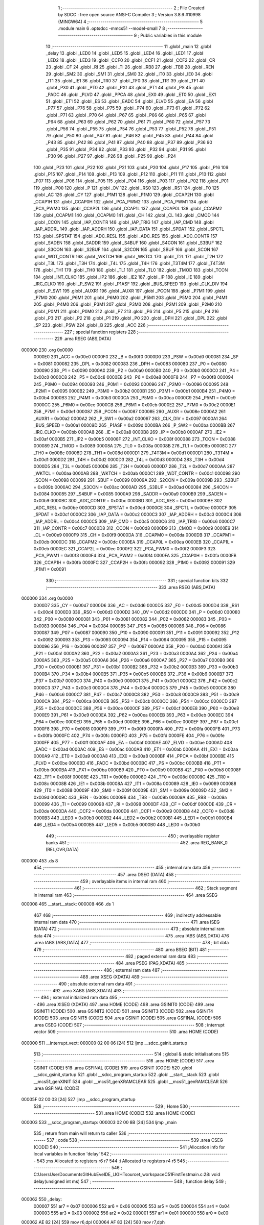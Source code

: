                                       1 ;--------------------------------------------------------
                                      2 ; File Created by SDCC : free open source ANSI-C Compiler
                                      3 ; Version 3.8.6 #10998 (MINGW64)
                                      4 ;--------------------------------------------------------
                                      5 	.module main
                                      6 	.optsdcc -mmcs51 --model-small
                                      7 	
                                      8 ;--------------------------------------------------------
                                      9 ; Public variables in this module
                                     10 ;--------------------------------------------------------
                                     11 	.globl _main
                                     12 	.globl _delay
                                     13 	.globl _LED0
                                     14 	.globl _LED5
                                     15 	.globl _LED4
                                     16 	.globl _LED1
                                     17 	.globl _LED2
                                     18 	.globl _LED3
                                     19 	.globl _CCF0
                                     20 	.globl _CCF1
                                     21 	.globl _CCF2
                                     22 	.globl _CR
                                     23 	.globl _CF
                                     24 	.globl _RI
                                     25 	.globl _TI
                                     26 	.globl _RB8
                                     27 	.globl _TB8
                                     28 	.globl _REN
                                     29 	.globl _SM2
                                     30 	.globl _SM1
                                     31 	.globl _SM0
                                     32 	.globl _IT0
                                     33 	.globl _IE0
                                     34 	.globl _IT1
                                     35 	.globl _IE1
                                     36 	.globl _TR0
                                     37 	.globl _TF0
                                     38 	.globl _TR1
                                     39 	.globl _TF1
                                     40 	.globl _PX0
                                     41 	.globl _PT0
                                     42 	.globl _PX1
                                     43 	.globl _PT1
                                     44 	.globl _PS
                                     45 	.globl _PADC
                                     46 	.globl _PLVD
                                     47 	.globl _PPCA
                                     48 	.globl _EX0
                                     49 	.globl _ET0
                                     50 	.globl _EX1
                                     51 	.globl _ET1
                                     52 	.globl _ES
                                     53 	.globl _EADC
                                     54 	.globl _ELVD
                                     55 	.globl _EA
                                     56 	.globl _P77
                                     57 	.globl _P76
                                     58 	.globl _P75
                                     59 	.globl _P74
                                     60 	.globl _P73
                                     61 	.globl _P72
                                     62 	.globl _P71
                                     63 	.globl _P70
                                     64 	.globl _P67
                                     65 	.globl _P66
                                     66 	.globl _P65
                                     67 	.globl _P64
                                     68 	.globl _P63
                                     69 	.globl _P62
                                     70 	.globl _P61
                                     71 	.globl _P60
                                     72 	.globl _P57
                                     73 	.globl _P56
                                     74 	.globl _P55
                                     75 	.globl _P54
                                     76 	.globl _P53
                                     77 	.globl _P52
                                     78 	.globl _P51
                                     79 	.globl _P50
                                     80 	.globl _P47
                                     81 	.globl _P46
                                     82 	.globl _P45
                                     83 	.globl _P44
                                     84 	.globl _P43
                                     85 	.globl _P42
                                     86 	.globl _P41
                                     87 	.globl _P40
                                     88 	.globl _P37
                                     89 	.globl _P36
                                     90 	.globl _P35
                                     91 	.globl _P34
                                     92 	.globl _P33
                                     93 	.globl _P32
                                     94 	.globl _P31
                                     95 	.globl _P30
                                     96 	.globl _P27
                                     97 	.globl _P26
                                     98 	.globl _P25
                                     99 	.globl _P24
                                    100 	.globl _P23
                                    101 	.globl _P22
                                    102 	.globl _P21
                                    103 	.globl _P20
                                    104 	.globl _P17
                                    105 	.globl _P16
                                    106 	.globl _P15
                                    107 	.globl _P14
                                    108 	.globl _P13
                                    109 	.globl _P12
                                    110 	.globl _P11
                                    111 	.globl _P10
                                    112 	.globl _P07
                                    113 	.globl _P06
                                    114 	.globl _P05
                                    115 	.globl _P04
                                    116 	.globl _P03
                                    117 	.globl _P02
                                    118 	.globl _P01
                                    119 	.globl _P00
                                    120 	.globl _P
                                    121 	.globl _OV
                                    122 	.globl _RS0
                                    123 	.globl _RS1
                                    124 	.globl _F0
                                    125 	.globl _AC
                                    126 	.globl _CY
                                    127 	.globl _P1M1
                                    128 	.globl _P1M0
                                    129 	.globl _CCAP2H
                                    130 	.globl _CCAP1H
                                    131 	.globl _CCAP0H
                                    132 	.globl _PCA_PWM2
                                    133 	.globl _PCA_PWM1
                                    134 	.globl _PCA_PWM0
                                    135 	.globl _CCAP2L
                                    136 	.globl _CCAP1L
                                    137 	.globl _CCAP0L
                                    138 	.globl _CCAPM2
                                    139 	.globl _CCAPM1
                                    140 	.globl _CCAPM0
                                    141 	.globl _CH
                                    142 	.globl _CL
                                    143 	.globl _CMOD
                                    144 	.globl _CCON
                                    145 	.globl _IAP_CONTR
                                    146 	.globl _IAP_TRIG
                                    147 	.globl _IAP_CMD
                                    148 	.globl _IAP_ADDRL
                                    149 	.globl _IAP_ADDRH
                                    150 	.globl _IAP_DATA
                                    151 	.globl _SPDAT
                                    152 	.globl _SPCTL
                                    153 	.globl _SPSTAT
                                    154 	.globl _ADC_RESL
                                    155 	.globl _ADC_RES
                                    156 	.globl _ADC_CONTR
                                    157 	.globl _SADEN
                                    158 	.globl _SADDR
                                    159 	.globl _S4BUF
                                    160 	.globl _S4CON
                                    161 	.globl _S3BUF
                                    162 	.globl _S3CON
                                    163 	.globl _S2BUF
                                    164 	.globl _S2CON
                                    165 	.globl _SBUF
                                    166 	.globl _SCON
                                    167 	.globl _WDT_CONTR
                                    168 	.globl _WKTCH
                                    169 	.globl _WKTCL
                                    170 	.globl _T2L
                                    171 	.globl _T2H
                                    172 	.globl _T3L
                                    173 	.globl _T3H
                                    174 	.globl _T4L
                                    175 	.globl _T4H
                                    176 	.globl _T3T4M
                                    177 	.globl _T4T3M
                                    178 	.globl _TH1
                                    179 	.globl _TH0
                                    180 	.globl _TL1
                                    181 	.globl _TL0
                                    182 	.globl _TMOD
                                    183 	.globl _TCON
                                    184 	.globl _INT_CLKO
                                    185 	.globl _IP2
                                    186 	.globl _IE2
                                    187 	.globl _IP
                                    188 	.globl _IE
                                    189 	.globl _IRC_CLKO
                                    190 	.globl _P_SW2
                                    191 	.globl _P1ASF
                                    192 	.globl _BUS_SPEED
                                    193 	.globl _CLK_DIV
                                    194 	.globl _P_SW1
                                    195 	.globl _AUXR1
                                    196 	.globl _AUXR
                                    197 	.globl _PCON
                                    198 	.globl _P7M1
                                    199 	.globl _P7M0
                                    200 	.globl _P6M1
                                    201 	.globl _P6M0
                                    202 	.globl _P5M1
                                    203 	.globl _P5M0
                                    204 	.globl _P4M1
                                    205 	.globl _P4M0
                                    206 	.globl _P3M1
                                    207 	.globl _P3M0
                                    208 	.globl _P2M1
                                    209 	.globl _P2M0
                                    210 	.globl _P0M1
                                    211 	.globl _P0M0
                                    212 	.globl _P7
                                    213 	.globl _P6
                                    214 	.globl _P5
                                    215 	.globl _P4
                                    216 	.globl _P3
                                    217 	.globl _P2
                                    218 	.globl _P1
                                    219 	.globl _P0
                                    220 	.globl _DPH
                                    221 	.globl _DPL
                                    222 	.globl _SP
                                    223 	.globl _PSW
                                    224 	.globl _B
                                    225 	.globl _ACC
                                    226 ;--------------------------------------------------------
                                    227 ; special function registers
                                    228 ;--------------------------------------------------------
                                    229 	.area RSEG    (ABS,DATA)
      000000                        230 	.org 0x0000
                           0000E0   231 _ACC	=	0x00e0
                           0000F0   232 _B	=	0x00f0
                           0000D0   233 _PSW	=	0x00d0
                           000081   234 _SP	=	0x0081
                           000082   235 _DPL	=	0x0082
                           000083   236 _DPH	=	0x0083
                           000080   237 _P0	=	0x0080
                           000090   238 _P1	=	0x0090
                           0000A0   239 _P2	=	0x00a0
                           0000B0   240 _P3	=	0x00b0
                           0000C0   241 _P4	=	0x00c0
                           0000C8   242 _P5	=	0x00c8
                           0000E8   243 _P6	=	0x00e8
                           0000F8   244 _P7	=	0x00f8
                           000094   245 _P0M0	=	0x0094
                           000093   246 _P0M1	=	0x0093
                           000096   247 _P2M0	=	0x0096
                           000095   248 _P2M1	=	0x0095
                           0000B2   249 _P3M0	=	0x00b2
                           0000B1   250 _P3M1	=	0x00b1
                           0000B4   251 _P4M0	=	0x00b4
                           0000B3   252 _P4M1	=	0x00b3
                           0000CA   253 _P5M0	=	0x00ca
                           0000C9   254 _P5M1	=	0x00c9
                           0000CC   255 _P6M0	=	0x00cc
                           0000CB   256 _P6M1	=	0x00cb
                           0000E2   257 _P7M0	=	0x00e2
                           0000E1   258 _P7M1	=	0x00e1
                           000087   259 _PCON	=	0x0087
                           00008E   260 _AUXR	=	0x008e
                           0000A2   261 _AUXR1	=	0x00a2
                           0000A2   262 _P_SW1	=	0x00a2
                           000097   263 _CLK_DIV	=	0x0097
                           0000A1   264 _BUS_SPEED	=	0x00a1
                           00009D   265 _P1ASF	=	0x009d
                           0000BA   266 _P_SW2	=	0x00ba
                           0000BB   267 _IRC_CLKO	=	0x00bb
                           0000A8   268 _IE	=	0x00a8
                           0000B8   269 _IP	=	0x00b8
                           0000AF   270 _IE2	=	0x00af
                           0000B5   271 _IP2	=	0x00b5
                           00008F   272 _INT_CLKO	=	0x008f
                           000088   273 _TCON	=	0x0088
                           000089   274 _TMOD	=	0x0089
                           00008A   275 _TL0	=	0x008a
                           00008B   276 _TL1	=	0x008b
                           00008C   277 _TH0	=	0x008c
                           00008D   278 _TH1	=	0x008d
                           0000D1   279 _T4T3M	=	0x00d1
                           0000D1   280 _T3T4M	=	0x00d1
                           0000D2   281 _T4H	=	0x00d2
                           0000D3   282 _T4L	=	0x00d3
                           0000D4   283 _T3H	=	0x00d4
                           0000D5   284 _T3L	=	0x00d5
                           0000D6   285 _T2H	=	0x00d6
                           0000D7   286 _T2L	=	0x00d7
                           0000AA   287 _WKTCL	=	0x00aa
                           0000AB   288 _WKTCH	=	0x00ab
                           0000C1   289 _WDT_CONTR	=	0x00c1
                           000098   290 _SCON	=	0x0098
                           000099   291 _SBUF	=	0x0099
                           00009A   292 _S2CON	=	0x009a
                           00009B   293 _S2BUF	=	0x009b
                           0000AC   294 _S3CON	=	0x00ac
                           0000AD   295 _S3BUF	=	0x00ad
                           000084   296 _S4CON	=	0x0084
                           000085   297 _S4BUF	=	0x0085
                           0000A9   298 _SADDR	=	0x00a9
                           0000B9   299 _SADEN	=	0x00b9
                           0000BC   300 _ADC_CONTR	=	0x00bc
                           0000BD   301 _ADC_RES	=	0x00bd
                           0000BE   302 _ADC_RESL	=	0x00be
                           0000CD   303 _SPSTAT	=	0x00cd
                           0000CE   304 _SPCTL	=	0x00ce
                           0000CF   305 _SPDAT	=	0x00cf
                           0000C2   306 _IAP_DATA	=	0x00c2
                           0000C3   307 _IAP_ADDRH	=	0x00c3
                           0000C4   308 _IAP_ADDRL	=	0x00c4
                           0000C5   309 _IAP_CMD	=	0x00c5
                           0000C6   310 _IAP_TRIG	=	0x00c6
                           0000C7   311 _IAP_CONTR	=	0x00c7
                           0000D8   312 _CCON	=	0x00d8
                           0000D9   313 _CMOD	=	0x00d9
                           0000E9   314 _CL	=	0x00e9
                           0000F9   315 _CH	=	0x00f9
                           0000DA   316 _CCAPM0	=	0x00da
                           0000DB   317 _CCAPM1	=	0x00db
                           0000DC   318 _CCAPM2	=	0x00dc
                           0000EA   319 _CCAP0L	=	0x00ea
                           0000EB   320 _CCAP1L	=	0x00eb
                           0000EC   321 _CCAP2L	=	0x00ec
                           0000F2   322 _PCA_PWM0	=	0x00f2
                           0000F3   323 _PCA_PWM1	=	0x00f3
                           0000F4   324 _PCA_PWM2	=	0x00f4
                           0000FA   325 _CCAP0H	=	0x00fa
                           0000FB   326 _CCAP1H	=	0x00fb
                           0000FC   327 _CCAP2H	=	0x00fc
                           000092   328 _P1M0	=	0x0092
                           000091   329 _P1M1	=	0x0091
                                    330 ;--------------------------------------------------------
                                    331 ; special function bits
                                    332 ;--------------------------------------------------------
                                    333 	.area RSEG    (ABS,DATA)
      000000                        334 	.org 0x0000
                           0000D7   335 _CY	=	0x00d7
                           0000D6   336 _AC	=	0x00d6
                           0000D5   337 _F0	=	0x00d5
                           0000D4   338 _RS1	=	0x00d4
                           0000D3   339 _RS0	=	0x00d3
                           0000D2   340 _OV	=	0x00d2
                           0000D0   341 _P	=	0x00d0
                           000080   342 _P00	=	0x0080
                           000081   343 _P01	=	0x0081
                           000082   344 _P02	=	0x0082
                           000083   345 _P03	=	0x0083
                           000084   346 _P04	=	0x0084
                           000085   347 _P05	=	0x0085
                           000086   348 _P06	=	0x0086
                           000087   349 _P07	=	0x0087
                           000090   350 _P10	=	0x0090
                           000091   351 _P11	=	0x0091
                           000092   352 _P12	=	0x0092
                           000093   353 _P13	=	0x0093
                           000094   354 _P14	=	0x0094
                           000095   355 _P15	=	0x0095
                           000096   356 _P16	=	0x0096
                           000097   357 _P17	=	0x0097
                           0000A0   358 _P20	=	0x00a0
                           0000A1   359 _P21	=	0x00a1
                           0000A2   360 _P22	=	0x00a2
                           0000A3   361 _P23	=	0x00a3
                           0000A4   362 _P24	=	0x00a4
                           0000A5   363 _P25	=	0x00a5
                           0000A6   364 _P26	=	0x00a6
                           0000A7   365 _P27	=	0x00a7
                           0000B0   366 _P30	=	0x00b0
                           0000B1   367 _P31	=	0x00b1
                           0000B2   368 _P32	=	0x00b2
                           0000B3   369 _P33	=	0x00b3
                           0000B4   370 _P34	=	0x00b4
                           0000B5   371 _P35	=	0x00b5
                           0000B6   372 _P36	=	0x00b6
                           0000B7   373 _P37	=	0x00b7
                           0000C0   374 _P40	=	0x00c0
                           0000C1   375 _P41	=	0x00c1
                           0000C2   376 _P42	=	0x00c2
                           0000C3   377 _P43	=	0x00c3
                           0000C4   378 _P44	=	0x00c4
                           0000C5   379 _P45	=	0x00c5
                           0000C6   380 _P46	=	0x00c6
                           0000C7   381 _P47	=	0x00c7
                           0000C8   382 _P50	=	0x00c8
                           0000C9   383 _P51	=	0x00c9
                           0000CA   384 _P52	=	0x00ca
                           0000CB   385 _P53	=	0x00cb
                           0000CC   386 _P54	=	0x00cc
                           0000CD   387 _P55	=	0x00cd
                           0000CE   388 _P56	=	0x00ce
                           0000CF   389 _P57	=	0x00cf
                           0000E8   390 _P60	=	0x00e8
                           0000E9   391 _P61	=	0x00e9
                           0000EA   392 _P62	=	0x00ea
                           0000EB   393 _P63	=	0x00eb
                           0000EC   394 _P64	=	0x00ec
                           0000ED   395 _P65	=	0x00ed
                           0000EE   396 _P66	=	0x00ee
                           0000EF   397 _P67	=	0x00ef
                           0000F8   398 _P70	=	0x00f8
                           0000F9   399 _P71	=	0x00f9
                           0000FA   400 _P72	=	0x00fa
                           0000FB   401 _P73	=	0x00fb
                           0000FC   402 _P74	=	0x00fc
                           0000FD   403 _P75	=	0x00fd
                           0000FE   404 _P76	=	0x00fe
                           0000FF   405 _P77	=	0x00ff
                           0000AF   406 _EA	=	0x00af
                           0000AE   407 _ELVD	=	0x00ae
                           0000AD   408 _EADC	=	0x00ad
                           0000AC   409 _ES	=	0x00ac
                           0000AB   410 _ET1	=	0x00ab
                           0000AA   411 _EX1	=	0x00aa
                           0000A9   412 _ET0	=	0x00a9
                           0000A8   413 _EX0	=	0x00a8
                           0000BF   414 _PPCA	=	0x00bf
                           0000BE   415 _PLVD	=	0x00be
                           0000BD   416 _PADC	=	0x00bd
                           0000BC   417 _PS	=	0x00bc
                           0000BB   418 _PT1	=	0x00bb
                           0000BA   419 _PX1	=	0x00ba
                           0000B9   420 _PT0	=	0x00b9
                           0000B8   421 _PX0	=	0x00b8
                           00008F   422 _TF1	=	0x008f
                           00008E   423 _TR1	=	0x008e
                           00008D   424 _TF0	=	0x008d
                           00008C   425 _TR0	=	0x008c
                           00008B   426 _IE1	=	0x008b
                           00008A   427 _IT1	=	0x008a
                           000089   428 _IE0	=	0x0089
                           000088   429 _IT0	=	0x0088
                           00009F   430 _SM0	=	0x009f
                           00009E   431 _SM1	=	0x009e
                           00009D   432 _SM2	=	0x009d
                           00009C   433 _REN	=	0x009c
                           00009B   434 _TB8	=	0x009b
                           00009A   435 _RB8	=	0x009a
                           000099   436 _TI	=	0x0099
                           000098   437 _RI	=	0x0098
                           0000DF   438 _CF	=	0x00df
                           0000DE   439 _CR	=	0x00de
                           0000DA   440 _CCF2	=	0x00da
                           0000D9   441 _CCF1	=	0x00d9
                           0000D8   442 _CCF0	=	0x00d8
                           0000B3   443 _LED3	=	0x00b3
                           0000B2   444 _LED2	=	0x00b2
                           0000B1   445 _LED1	=	0x00b1
                           0000B4   446 _LED4	=	0x00b4
                           0000B5   447 _LED5	=	0x00b5
                           0000B0   448 _LED0	=	0x00b0
                                    449 ;--------------------------------------------------------
                                    450 ; overlayable register banks
                                    451 ;--------------------------------------------------------
                                    452 	.area REG_BANK_0	(REL,OVR,DATA)
      000000                        453 	.ds 8
                                    454 ;--------------------------------------------------------
                                    455 ; internal ram data
                                    456 ;--------------------------------------------------------
                                    457 	.area DSEG    (DATA)
                                    458 ;--------------------------------------------------------
                                    459 ; overlayable items in internal ram 
                                    460 ;--------------------------------------------------------
                                    461 ;--------------------------------------------------------
                                    462 ; Stack segment in internal ram 
                                    463 ;--------------------------------------------------------
                                    464 	.area	SSEG
      000008                        465 __start__stack:
      000008                        466 	.ds	1
                                    467 
                                    468 ;--------------------------------------------------------
                                    469 ; indirectly addressable internal ram data
                                    470 ;--------------------------------------------------------
                                    471 	.area ISEG    (DATA)
                                    472 ;--------------------------------------------------------
                                    473 ; absolute internal ram data
                                    474 ;--------------------------------------------------------
                                    475 	.area IABS    (ABS,DATA)
                                    476 	.area IABS    (ABS,DATA)
                                    477 ;--------------------------------------------------------
                                    478 ; bit data
                                    479 ;--------------------------------------------------------
                                    480 	.area BSEG    (BIT)
                                    481 ;--------------------------------------------------------
                                    482 ; paged external ram data
                                    483 ;--------------------------------------------------------
                                    484 	.area PSEG    (PAG,XDATA)
                                    485 ;--------------------------------------------------------
                                    486 ; external ram data
                                    487 ;--------------------------------------------------------
                                    488 	.area XSEG    (XDATA)
                                    489 ;--------------------------------------------------------
                                    490 ; absolute external ram data
                                    491 ;--------------------------------------------------------
                                    492 	.area XABS    (ABS,XDATA)
                                    493 ;--------------------------------------------------------
                                    494 ; external initialized ram data
                                    495 ;--------------------------------------------------------
                                    496 	.area XISEG   (XDATA)
                                    497 	.area HOME    (CODE)
                                    498 	.area GSINIT0 (CODE)
                                    499 	.area GSINIT1 (CODE)
                                    500 	.area GSINIT2 (CODE)
                                    501 	.area GSINIT3 (CODE)
                                    502 	.area GSINIT4 (CODE)
                                    503 	.area GSINIT5 (CODE)
                                    504 	.area GSINIT  (CODE)
                                    505 	.area GSFINAL (CODE)
                                    506 	.area CSEG    (CODE)
                                    507 ;--------------------------------------------------------
                                    508 ; interrupt vector 
                                    509 ;--------------------------------------------------------
                                    510 	.area HOME    (CODE)
      000000                        511 __interrupt_vect:
      000000 02 00 06         [24]  512 	ljmp	__sdcc_gsinit_startup
                                    513 ;--------------------------------------------------------
                                    514 ; global & static initialisations
                                    515 ;--------------------------------------------------------
                                    516 	.area HOME    (CODE)
                                    517 	.area GSINIT  (CODE)
                                    518 	.area GSFINAL (CODE)
                                    519 	.area GSINIT  (CODE)
                                    520 	.globl __sdcc_gsinit_startup
                                    521 	.globl __sdcc_program_startup
                                    522 	.globl __start__stack
                                    523 	.globl __mcs51_genXINIT
                                    524 	.globl __mcs51_genXRAMCLEAR
                                    525 	.globl __mcs51_genRAMCLEAR
                                    526 	.area GSFINAL (CODE)
      00005F 02 00 03         [24]  527 	ljmp	__sdcc_program_startup
                                    528 ;--------------------------------------------------------
                                    529 ; Home
                                    530 ;--------------------------------------------------------
                                    531 	.area HOME    (CODE)
                                    532 	.area HOME    (CODE)
      000003                        533 __sdcc_program_startup:
      000003 02 00 8B         [24]  534 	ljmp	_main
                                    535 ;	return from main will return to caller
                                    536 ;--------------------------------------------------------
                                    537 ; code
                                    538 ;--------------------------------------------------------
                                    539 	.area CSEG    (CODE)
                                    540 ;------------------------------------------------------------
                                    541 ;Allocation info for local variables in function 'delay'
                                    542 ;------------------------------------------------------------
                                    543 ;ms                        Allocated to registers r6 r7 
                                    544 ;i                         Allocated to registers r4 r5 
                                    545 ;------------------------------------------------------------
                                    546 ;	C:\Users\User\Documents\GitHub\EveIDE_LIGHT\source\t_workspace\C51FirstTest\main.c:28: void delay(unsigned int ms)
                                    547 ;	-----------------------------------------
                                    548 ;	 function delay
                                    549 ;	-----------------------------------------
      000062                        550 _delay:
                           000007   551 	ar7 = 0x07
                           000006   552 	ar6 = 0x06
                           000005   553 	ar5 = 0x05
                           000004   554 	ar4 = 0x04
                           000003   555 	ar3 = 0x03
                           000002   556 	ar2 = 0x02
                           000001   557 	ar1 = 0x01
                           000000   558 	ar0 = 0x00
      000062 AE 82            [24]  559 	mov	r6,dpl
      000064 AF 83            [24]  560 	mov	r7,dph
                                    561 ;	C:\Users\User\Documents\GitHub\EveIDE_LIGHT\source\t_workspace\C51FirstTest\main.c:31: do{
      000066                        562 00104$:
                                    563 ;	C:\Users\User\Documents\GitHub\EveIDE_LIGHT\source\t_workspace\C51FirstTest\main.c:32: i = 100;
      000066 7C 64            [12]  564 	mov	r4,#0x64
      000068 7D 00            [12]  565 	mov	r5,#0x00
                                    566 ;	C:\Users\User\Documents\GitHub\EveIDE_LIGHT\source\t_workspace\C51FirstTest\main.c:33: while(--i)	;   //14T per loop
      00006A                        567 00101$:
      00006A EC               [12]  568 	mov	a,r4
      00006B 24 FF            [12]  569 	add	a,#0xff
      00006D FA               [12]  570 	mov	r2,a
      00006E ED               [12]  571 	mov	a,r5
      00006F 34 FF            [12]  572 	addc	a,#0xff
      000071 FB               [12]  573 	mov	r3,a
      000072 8A 04            [24]  574 	mov	ar4,r2
      000074 8B 05            [24]  575 	mov	ar5,r3
      000076 EA               [12]  576 	mov	a,r2
      000077 4B               [12]  577 	orl	a,r3
      000078 70 F0            [24]  578 	jnz	00101$
                                    579 ;	C:\Users\User\Documents\GitHub\EveIDE_LIGHT\source\t_workspace\C51FirstTest\main.c:34: }while(--ms);
      00007A EE               [12]  580 	mov	a,r6
      00007B 24 FF            [12]  581 	add	a,#0xff
      00007D FC               [12]  582 	mov	r4,a
      00007E EF               [12]  583 	mov	a,r7
      00007F 34 FF            [12]  584 	addc	a,#0xff
      000081 FD               [12]  585 	mov	r5,a
      000082 8C 06            [24]  586 	mov	ar6,r4
      000084 8D 07            [24]  587 	mov	ar7,r5
      000086 EC               [12]  588 	mov	a,r4
      000087 4D               [12]  589 	orl	a,r5
      000088 70 DC            [24]  590 	jnz	00104$
                                    591 ;	C:\Users\User\Documents\GitHub\EveIDE_LIGHT\source\t_workspace\C51FirstTest\main.c:35: }
      00008A 22               [24]  592 	ret
                                    593 ;------------------------------------------------------------
                                    594 ;Allocation info for local variables in function 'main'
                                    595 ;------------------------------------------------------------
                                    596 ;	C:\Users\User\Documents\GitHub\EveIDE_LIGHT\source\t_workspace\C51FirstTest\main.c:36: void main(void) 
                                    597 ;	-----------------------------------------
                                    598 ;	 function main
                                    599 ;	-----------------------------------------
      00008B                        600 _main:
                                    601 ;	C:\Users\User\Documents\GitHub\EveIDE_LIGHT\source\t_workspace\C51FirstTest\main.c:38: P1M1 = 0x0;
      00008B 75 91 00         [24]  602 	mov	_P1M1,#0x00
                                    603 ;	C:\Users\User\Documents\GitHub\EveIDE_LIGHT\source\t_workspace\C51FirstTest\main.c:39: P1M0 = 0x0;
      00008E 75 92 00         [24]  604 	mov	_P1M0,#0x00
                                    605 ;	C:\Users\User\Documents\GitHub\EveIDE_LIGHT\source\t_workspace\C51FirstTest\main.c:43: LED1 = 1;
                                    606 ;	assignBit
      000091 D2 B1            [12]  607 	setb	_LED1
                                    608 ;	C:\Users\User\Documents\GitHub\EveIDE_LIGHT\source\t_workspace\C51FirstTest\main.c:44: LED0 = 1;
                                    609 ;	assignBit
      000093 D2 B0            [12]  610 	setb	_LED0
                                    611 ;	C:\Users\User\Documents\GitHub\EveIDE_LIGHT\source\t_workspace\C51FirstTest\main.c:45: LED2 = 1;
                                    612 ;	assignBit
      000095 D2 B2            [12]  613 	setb	_LED2
                                    614 ;	C:\Users\User\Documents\GitHub\EveIDE_LIGHT\source\t_workspace\C51FirstTest\main.c:46: LED3 = 1;
                                    615 ;	assignBit
      000097 D2 B3            [12]  616 	setb	_LED3
                                    617 ;	C:\Users\User\Documents\GitHub\EveIDE_LIGHT\source\t_workspace\C51FirstTest\main.c:47: LED5 = 1;
                                    618 ;	assignBit
      000099 D2 B5            [12]  619 	setb	_LED5
                                    620 ;	C:\Users\User\Documents\GitHub\EveIDE_LIGHT\source\t_workspace\C51FirstTest\main.c:48: LED4 = 1;
                                    621 ;	assignBit
      00009B D2 B4            [12]  622 	setb	_LED4
                                    623 ;	C:\Users\User\Documents\GitHub\EveIDE_LIGHT\source\t_workspace\C51FirstTest\main.c:52: while(1) 
      00009D                        624 00102$:
                                    625 ;	C:\Users\User\Documents\GitHub\EveIDE_LIGHT\source\t_workspace\C51FirstTest\main.c:54: LED0 = 1;
                                    626 ;	assignBit
      00009D D2 B0            [12]  627 	setb	_LED0
                                    628 ;	C:\Users\User\Documents\GitHub\EveIDE_LIGHT\source\t_workspace\C51FirstTest\main.c:55: LED1 = 1;
                                    629 ;	assignBit
      00009F D2 B1            [12]  630 	setb	_LED1
                                    631 ;	C:\Users\User\Documents\GitHub\EveIDE_LIGHT\source\t_workspace\C51FirstTest\main.c:56: LED2 = 1;
                                    632 ;	assignBit
      0000A1 D2 B2            [12]  633 	setb	_LED2
                                    634 ;	C:\Users\User\Documents\GitHub\EveIDE_LIGHT\source\t_workspace\C51FirstTest\main.c:57: LED3 = 1;
                                    635 ;	assignBit
      0000A3 D2 B3            [12]  636 	setb	_LED3
                                    637 ;	C:\Users\User\Documents\GitHub\EveIDE_LIGHT\source\t_workspace\C51FirstTest\main.c:58: LED4 = 1;
                                    638 ;	assignBit
      0000A5 D2 B4            [12]  639 	setb	_LED4
                                    640 ;	C:\Users\User\Documents\GitHub\EveIDE_LIGHT\source\t_workspace\C51FirstTest\main.c:59: LED5 = 1;
                                    641 ;	assignBit
      0000A7 D2 B5            [12]  642 	setb	_LED5
                                    643 ;	C:\Users\User\Documents\GitHub\EveIDE_LIGHT\source\t_workspace\C51FirstTest\main.c:60: delay(500);	
      0000A9 90 01 F4         [24]  644 	mov	dptr,#0x01f4
      0000AC 12 00 62         [24]  645 	lcall	_delay
                                    646 ;	C:\Users\User\Documents\GitHub\EveIDE_LIGHT\source\t_workspace\C51FirstTest\main.c:61: LED0 = 0;
                                    647 ;	assignBit
      0000AF C2 B0            [12]  648 	clr	_LED0
                                    649 ;	C:\Users\User\Documents\GitHub\EveIDE_LIGHT\source\t_workspace\C51FirstTest\main.c:62: LED1 = 0;
                                    650 ;	assignBit
      0000B1 C2 B1            [12]  651 	clr	_LED1
                                    652 ;	C:\Users\User\Documents\GitHub\EveIDE_LIGHT\source\t_workspace\C51FirstTest\main.c:63: LED2 = 0;
                                    653 ;	assignBit
      0000B3 C2 B2            [12]  654 	clr	_LED2
                                    655 ;	C:\Users\User\Documents\GitHub\EveIDE_LIGHT\source\t_workspace\C51FirstTest\main.c:64: LED3 = 0;
                                    656 ;	assignBit
      0000B5 C2 B3            [12]  657 	clr	_LED3
                                    658 ;	C:\Users\User\Documents\GitHub\EveIDE_LIGHT\source\t_workspace\C51FirstTest\main.c:65: LED4 = 0;
                                    659 ;	assignBit
      0000B7 C2 B4            [12]  660 	clr	_LED4
                                    661 ;	C:\Users\User\Documents\GitHub\EveIDE_LIGHT\source\t_workspace\C51FirstTest\main.c:66: LED5 = 0;
                                    662 ;	assignBit
      0000B9 C2 B5            [12]  663 	clr	_LED5
                                    664 ;	C:\Users\User\Documents\GitHub\EveIDE_LIGHT\source\t_workspace\C51FirstTest\main.c:67: delay(500);	
      0000BB 90 01 F4         [24]  665 	mov	dptr,#0x01f4
      0000BE 12 00 62         [24]  666 	lcall	_delay
                                    667 ;	C:\Users\User\Documents\GitHub\EveIDE_LIGHT\source\t_workspace\C51FirstTest\main.c:69: }
      0000C1 80 DA            [24]  668 	sjmp	00102$
                                    669 	.area CSEG    (CODE)
                                    670 	.area CONST   (CODE)
                                    671 	.area XINIT   (CODE)
                                    672 	.area CABS    (ABS,CODE)
